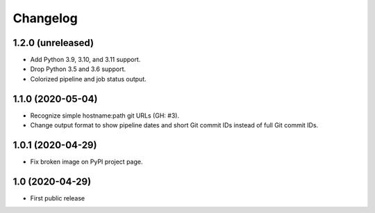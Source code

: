 Changelog
==========

1.2.0 (unreleased)
------------------

- Add Python 3.9, 3.10, and 3.11 support.

- Drop Python 3.5 and 3.6 support.

- Colorized pipeline and job status output.


1.1.0 (2020-05-04)
------------------

- Recognize simple hostname:path git URLs (GH: #3).

- Change output format to show pipeline dates and short Git commit IDs instead
  of full Git commit IDs.


1.0.1 (2020-04-29)
------------------

- Fix broken image on PyPI project page.


1.0 (2020-04-29)
----------------

- First public release

